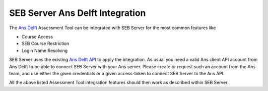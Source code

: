 SEB Server Ans Delft Integration
===============================

The `Ans Delft <https://ans.app>`_ Assessment Tool can be integrated with SEB Server for the most common features like

- Course Access
- SEB Course Restriction
- Login Name Resolving

SEB Server uses the existing `Ans Delft API <https://ans.app/api/docs/index.html>`_ to apply the integration. 
As usual you need a valid Ans client API account from Ans Delft to be able to connect SEB Server with your 
Ans server. Please create or request such an account from the Ans team, and use either the given credentials or
a given access-token to connect SEB Server to the Ans API.

All the above listed Assessment Tool integration features should then work as described within SEB Server.

